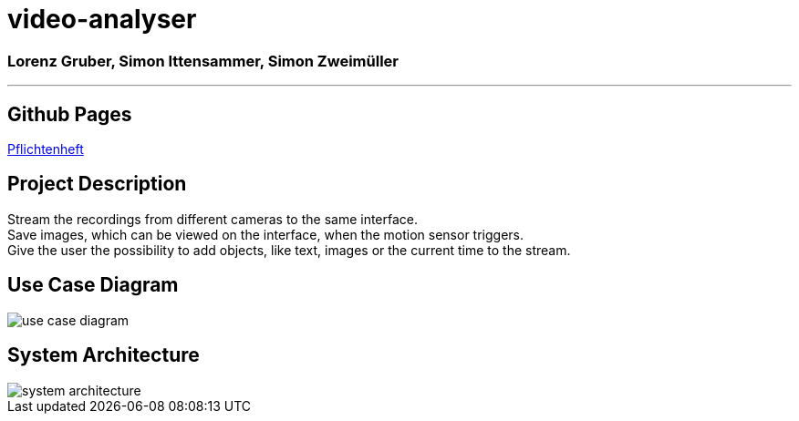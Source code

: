 = video-analyser

=== Lorenz Gruber, Simon Ittensammer, Simon Zweimüller
---

== Github Pages
https://simonittensammer.github.io/video-analyser/[Pflichtenheft]

== Project Description
Stream the recordings from different cameras to the same interface. +
Save images, which can be viewed on the interface, when the motion sensor triggers. +
Give the user the possibility to add objects, like text, images or the current time to the stream.

== Use Case Diagram
////
[plantuml,use-case,png]
----
@startuml
User --> (view surveillance stream)
User --> (personalize the streams)
User --> (view past surveillance footage)
User --> (get notified when movement is detected)
@enduml
----
////
image::images/use_case_diagram.PNG[use case diagram]

== System Architecture
image::images/system_architecture.png[system architecture]

////
== Classdiagram for Entities
image::images/entities_cld.jpg[cld entities]
////

